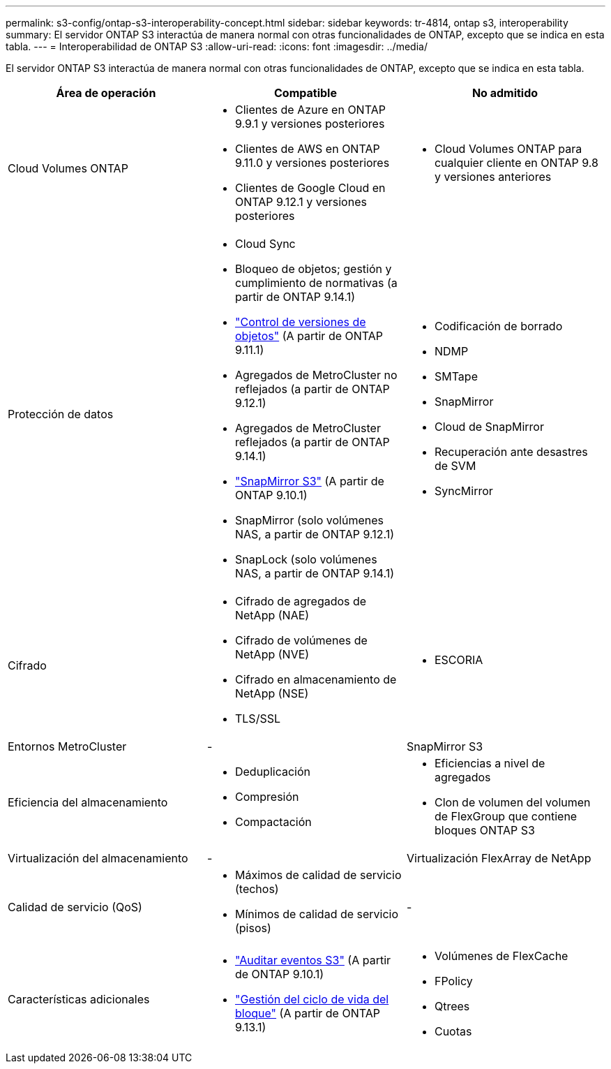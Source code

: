 ---
permalink: s3-config/ontap-s3-interoperability-concept.html 
sidebar: sidebar 
keywords: tr-4814, ontap s3, interoperability 
summary: El servidor ONTAP S3 interactúa de manera normal con otras funcionalidades de ONTAP, excepto que se indica en esta tabla. 
---
= Interoperabilidad de ONTAP S3
:allow-uri-read: 
:icons: font
:imagesdir: ../media/


[role="lead"]
El servidor ONTAP S3 interactúa de manera normal con otras funcionalidades de ONTAP, excepto que se indica en esta tabla.

[cols="3*"]
|===
| Área de operación | Compatible | No admitido 


 a| 
Cloud Volumes ONTAP
 a| 
* Clientes de Azure en ONTAP 9.9.1 y versiones posteriores
* Clientes de AWS en ONTAP 9.11.0 y versiones posteriores
* Clientes de Google Cloud en ONTAP 9.12.1 y versiones posteriores

 a| 
* Cloud Volumes ONTAP para cualquier cliente en ONTAP 9.8 y versiones anteriores




 a| 
Protección de datos
 a| 
* Cloud Sync
* Bloqueo de objetos; gestión y cumplimiento de normativas (a partir de ONTAP 9.14.1)
* link:ontap-s3-supported-actions-reference.html#bucket-operations["Control de versiones de objetos"] (A partir de ONTAP 9.11.1)
* Agregados de MetroCluster no reflejados (a partir de ONTAP 9.12.1)
* Agregados de MetroCluster reflejados (a partir de ONTAP 9.14.1)
* link:../s3-snapmirror/index.html["SnapMirror S3"] (A partir de ONTAP 9.10.1)
* SnapMirror (solo volúmenes NAS, a partir de ONTAP 9.12.1)
* SnapLock (solo volúmenes NAS, a partir de ONTAP 9.14.1)

 a| 
* Codificación de borrado
* NDMP
* SMTape
* SnapMirror
* Cloud de SnapMirror
* Recuperación ante desastres de SVM
* SyncMirror




 a| 
Cifrado
 a| 
* Cifrado de agregados de NetApp (NAE)
* Cifrado de volúmenes de NetApp (NVE)
* Cifrado en almacenamiento de NetApp (NSE)
* TLS/SSL

 a| 
* ESCORIA




 a| 
Entornos MetroCluster
 a| 
-
 a| 
SnapMirror S3



 a| 
Eficiencia del almacenamiento
 a| 
* Deduplicación
* Compresión
* Compactación

 a| 
* Eficiencias a nivel de agregados
* Clon de volumen del volumen de FlexGroup que contiene bloques ONTAP S3




 a| 
Virtualización del almacenamiento
 a| 
-
 a| 
Virtualización FlexArray de NetApp



 a| 
Calidad de servicio (QoS)
 a| 
* Máximos de calidad de servicio (techos)
* Mínimos de calidad de servicio (pisos)

 a| 
-



 a| 
Características adicionales
 a| 
* link:../s3-audit/index.html["Auditar eventos S3"] (A partir de ONTAP 9.10.1)
* link:../s3-config/create-bucket-lifecycle-rule-task.html["Gestión del ciclo de vida del bloque"] (A partir de ONTAP 9.13.1)

 a| 
* Volúmenes de FlexCache
* FPolicy
* Qtrees
* Cuotas


|===